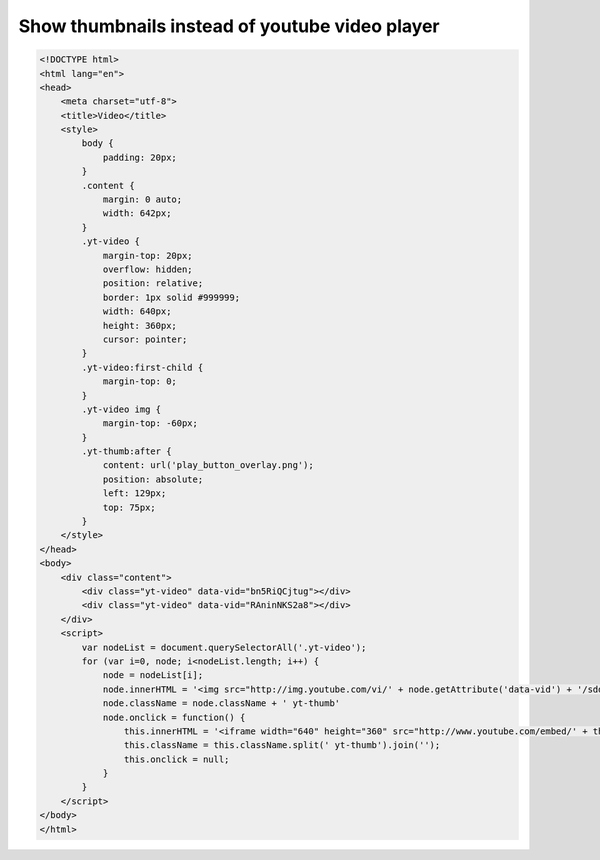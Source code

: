 Show thumbnails instead of youtube video player
===============================================

.. image:: https://raw.githubusercontent.com/nanvel/blog/master/2014/03/thumbnail_and_video.png
    :width: 795px
    :alt: Video thumbnail vs video player
    :align: left

.. code-block:: html

    <!DOCTYPE html>
    <html lang="en">
    <head>
        <meta charset="utf-8">
        <title>Video</title>
        <style>
            body {
                padding: 20px;
            }
            .content {
                margin: 0 auto;
                width: 642px;
            }
            .yt-video {
                margin-top: 20px;
                overflow: hidden;
                position: relative;
                border: 1px solid #999999;
                width: 640px;
                height: 360px;
                cursor: pointer;
            }
            .yt-video:first-child {
                margin-top: 0;
            }
            .yt-video img {
                margin-top: -60px;
            }
            .yt-thumb:after {
                content: url('play_button_overlay.png');
                position: absolute;
                left: 129px;
                top: 75px;
            }
        </style>
    </head>
    <body>
        <div class="content">
            <div class="yt-video" data-vid="bn5RiQCjtug"></div>
            <div class="yt-video" data-vid="RAninNKS2a8"></div>
        </div>
        <script>
            var nodeList = document.querySelectorAll('.yt-video');
            for (var i=0, node; i<nodeList.length; i++) {
                node = nodeList[i];
                node.innerHTML = '<img src="http://img.youtube.com/vi/' + node.getAttribute('data-vid') + '/sddefault.jpg">';
                node.className = node.className + ' yt-thumb'
                node.onclick = function() {
                    this.innerHTML = '<iframe width="640" height="360" src="http://www.youtube.com/embed/' + this.getAttribute('data-vid') + '?autoplay=1" frameborder="0" allowfullscreen></iframe>';
                    this.className = this.className.split(' yt-thumb').join('');
                    this.onclick = null;
                }
            }
        </script>
    </body>
    </html>

.. info::
    :tags: JS
    :place: Starobilsk, Ukraine
